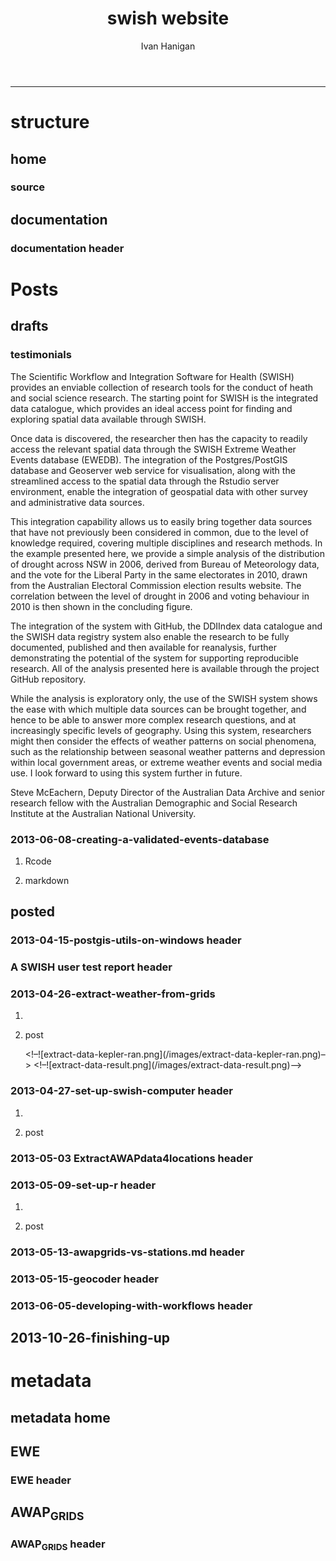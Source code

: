 #+TITLE:swish website 
#+AUTHOR: Ivan Hanigan
#+email: ivan.hanigan@anu.edu.au
#+LaTeX_CLASS: article
#+LaTeX_CLASS_OPTIONS: [a4paper]
#+LATEX: \tableofcontents
-----

* structure

** home
*** COMMENT get img-code
#+name:get img
#+begin_src R :session *R* :tangle no :exports none :eval no
  ################################################################
  # name:get img
  if(file.exists("images/Fig1.png")) file.remove("images/Fig1.png")
  file.copy("~/Dropbox/projects/ANDS/proposal/version-0/Fig1.png", "images/Fig1.png")
  # edit scale with gimp
  file.copy("~/Dropbox/projects/ANDS/proposal/version-0/Fig1.png", "images/Fig1HiRes.png")
#+end_src
*** source
#+name:source-header
#+begin_src markdown :tangle index.md :exports none :eval no :padline no
---
layout: default
title: Extreme Weather Events Database
---

# This is the Extreme Weather Events Database of the:

    Scientific Workflow and Integration Software for Health (SWISH)
<p></p>
project from the [National Centre for Epidemiology and Population Health](http://nceph.anu.edu.au/) (NCEPH) at the Australian National University (ANU).  

The SWISH project consists of a suite of software tools that we have worked on and leverage off the work of the [https://kepler-project.org/](https://kepler-project.org/), the [http://postgis.refractions.net/](http://postgis.refractions.net/), [http://www.r-project.org/](http://www.r-project.org/) and the [http://www.stata.com/](http://www.stata.com/) software systems. Our work includes both an operational web-based research platform as well as enhanced traditional desktop client-side workflows, that boosts our researcher's capacity without compromising our expertise and trusted workflows.  You can read about the other elements of this project at the [Official Project Blog](http://swish-climate-impact-assessment.blogspot.com.au/) or this [High Level System Description Document webpage](/HighLevelDescription.html).  From those sites users can explore the scope of the project. This site is devoted to low level descriptions of the software resources included in our project.

## An example climate impact assessment workflow design
The image below is a diagram of the work that needs to be done (Clink here for [Hi Res](/images/Fig1HiRes.png)).  The implementation using our Scientific and Integration Software is in development at the moment.

![Fig1.png](/images/Fig1.png)

#+end_src

** documentation
*** documentation header
#+name:documentation-header
#+begin_src markdown :tangle documentation.md :exports none :eval no :padline no
  ---
  name: documentation
  layout: default
  title: documentation
  ---
  
  # SWISH Documentation
  
  SWISH is released under [the GPL license](http://www.opensource.org/licenses/gpl-license.php)
  
  Our software is distributed in the hope that it will be useful, but
  WITHOUT ANY WARRANTY; without even the implied warranty of
  MERCHANTABILITY or FITNESS FOR A PARTICULAR PURPOSE.
  
  # Tutorials
  
  [Setting up your Environment](/setting-up.html)
  
  [Assembling Scientific Workflows](/assembling-workflows.html)
  
  [Developing with Workflow Software](/developing-with-workflows.html)
  
  # Admin
  
  [Administrative and technical details for the project](/admin.html)
#+end_src



* Posts
** drafts
*** testimonials
The Scientific Workflow and Integration Software for Health (SWISH)
provides an enviable collection of research tools for the conduct of
heath and social science research. The starting point for SWISH is the
integrated data catalogue, which provides an ideal access point for
finding and exploring spatial data available through SWISH.

Once data is discovered, the researcher then has the capacity to readily
access the relevant spatial data through the SWISH Extreme Weather
Events database (EWEDB). The integration of the Postgres/PostGIS
database and Geoserver web service for visualisation, along with the
streamlined access to the spatial data through the Rstudio server
environment, enable the integration of geospatial data with other survey
and administrative data sources.

This integration capability allows us to easily bring together data
sources that have not previously been considered in common, due to the
level of knowledge required, covering multiple disciplines and research
methods. In the example presented here, we provide a simple analysis of
the distribution of drought across NSW in 2006, derived from Bureau of
Meteorology data, and the vote for the Liberal Party in the same
electorates in 2010, drawn from the Australian Electoral Commission
election results website. The correlation between the level of drought
in 2006 and voting behaviour in 2010 is then shown in the concluding figure.

The integration of the system with GitHub, the DDIIndex data catalogue
and the SWISH data registry system also enable the research to be fully
documented, published and then available for reanalysis, further
demonstrating the potential of the system for supporting reproducible
research. All of the analysis presented here is available through the
project GitHub repository.

While the analysis is exploratory only, the use of the SWISH system
shows the ease with which multiple data sources can be brought together,
and hence to be able to answer more complex research questions, and at
increasingly specific levels of geography. Using this system,
researchers might then consider the effects of weather patterns on
social phenomena, such as the relationship between seasonal weather
patterns and depression within local government areas, or extreme
weather events and social media use.
I look forward to using this system further in future.

Steve McEachern, Deputy Director of the Australian Data Archive and
senior research fellow with the Australian Demographic and Social
Research Institute at the Australian National University.

*** 2013-06-08-creating-a-validated-events-database
**** Rcode

#+begin_src R :session *R* :tangle no :exports none :eval yes
  ################################################################
  # name:rcode
  fileslist <- dir("~/Pictures", pattern="eventdb", full.names=T)
  fileslist
  for(f in fileslist)
    {
  #    f  <- fileslist[1]
      file.rename(f,
                  file.path("images",basename(f))
                  )
    }
#+end_src

#+RESULTS:

**** markdown
#+begin_src markdown :tangle creating-a-validated-events-database.md :exports none :eval no :padline no
  ---
  name: 2013-06-08-creating-a-validated-events-database
  layout: default
  title: Creating a Validated Events Database
  categories:
  - validated events
  ---
  
  ## Creating a database for a validated historical record of events
  In a previous project Ivan was involved with the creation of a database of validated extreme bushfire pollution episodes.  This involved an integration of environmental data and content analysis of historical documentation.  This post will describe the database layout and in particular the approach taken to link ('tag'?) documentary evidence to event descriptions.  
  
  ## Why do we need to link multiple lines of evidence from documentary sources?
  The alternate approach to identify extreme events is to look at the distribution of the observed historical data and define an arbritrary threshold such as the 99th percentile an label any observations that achieve this threshold as 'extreme'.  This approach is limited by assumptions and data availabilty.  The use of multiple sources of information has the benefit of allowing analysts to explore the different dimensions of the events that make the considered 'extreme' by a broader spectrum of people.  For example a extreme heat event might achieve a criteria on one index say maximum daytime temperature, but not on others such as minimum night-time temperature or accumulated heat stress with no relief over several days.
  
  ## Step one: identify the key variables and summarise their historical distributions
  The ultimate aim of gathering references from multiple sources is to find evidence that supports the claim that any particular 'event' identified from the observed data is indeed considered extreme but the mutli-criteria reality of the phenomenon.  So in the case of the bushfire pollution case study we needed to find out what were the extreme pollution days.  Equivalently we would summarise the historical heat records for heatwaves or dryness records for drought.
  
  ## Step two: find supporting evidence that these event locations and dates were considered extreme
  In many cases government reports and news media are good sources for this.  Sometimes really extreme events might be assessed by scholars and entire reports or books might be written deconstructing the event and discussing the causal factors.
  
  ## How to keep track of all the references?
  Because we aim to support each individual event with multiple source references a relational database suggests itself.  In addition because we will want to capture our 'tagged' notes and explanatory discussions that expand on why we think each piece of evidence is relevant a data entry form is suggested so humans can easily add textual and numeric information.  As this is a large exercise that will require efforts by multiple people a distruted system with a central data store is recommended such that data entry is conducted using web-forms that connect the users to the central database.  
  
  ## Database solutions
  The exploration we conducted examined three databse solutions (presented in order of cost and open-ness of source code):
  
  - Web2Py
  - Oracle XE APEX
  - Microsoft Access
  
  We decided to go with Oracle XE Apex because of the lower level of expertise required to construct the web-forms.
  
  ## Setting up the Oracle XE server
  See Ivan's instructions at the OpenSoftware-RestrictedData website.  Create a workspace for your projects. 
  
  ## Setting up the Web-Forms
  These notes are from Ivan's explorations and serve more as a reminder of what worked rather than a description of why these steps should be conducted.  A thorough review of the Oracle XE apex tutorials will also help.
  
  
  ## Create Two Linked Tables using R/SQL
  The database relies on two tables: one for the events and the other for the references.  Creating these using the R/SQL method will allow the process to be scripted, giving better reproducibility and also extension later, follow these steps.
  
  - Connect R to the oracle db
  
  #### Code
      require(swishdbtools)
      require(ddiindexdb)
      pwd <- getPassword()
      ch <- connect2oracle(hostip = 'IP.ADDRESS', db = 'WORKSPACE', p = pwd)
  
  
  - Create sequences
  
  #### Code:
      dbSendUpdate(ch, 'CREATE SEQUENCE   "BUSHFIREEVENTS_SEQ"  
      MINVALUE 1 MAXVALUE 9999999999999999999999999999 
      INCREMENT BY 1 START WITH 1 CACHE 20 NOORDER  NOCYCLE')
  
  
      dbSendUpdate(ch, 'CREATE SEQUENCE   "BUSHFIREREFERENCES_SEQ"
      MINVALUE 1 MAXVALUE 9999999999999999999999999999
      INCREMENT BY 1 START WITH 1 CACHE 20 NOORDER  NOCYCLE')
    
  
  - Create tables with primary keys and foreign keys
  
  #### Code:
        dbSendUpdate(ch, 'CREATE TABLE  "BUSHFIREEVENTS" 
       (    "EVENTID" NUMBER NOT NULL ENABLE, 
            "EVENTTYPE" VARCHAR2(255), 
            "PLACE" VARCHAR2(255), 
            "MINDATE" DATE, 
            "MAXDATE" DATE, 
             CONSTRAINT "BUSHFIREEVENTS_PK" PRIMARY KEY ("EVENTID") ENABLE
       )')
  
      dbSendUpdate(ch, '
      CREATE TABLE  "BUSHFIREREFERENCES" 
      (    "REFID" NUMBER NOT NULL ENABLE, 
            "EVENTID" NUMBER NOT NULL ENABLE, 
            "AUTHOR" VARCHAR2(255), 
            "YEAR" VARCHAR2(255), 
            "TITLE" VARCHAR2(255), 
            "URL" VARCHAR2(255), 
            "NOTES" VARCHAR2(255), 
             CONSTRAINT "BUSHFIREREFERENCES_PK" PRIMARY KEY ("REFID") ENABLE
      )')
  
      dbSendUpdate(ch, '
      ALTER TABLE  "BUSHFIREREFERENCES" ADD CONSTRAINT "BUSHFIREREFERENCES_FK" FOREIGN KEY ("EVENTID")
                REFERENCES  "BUSHFIREEVENTS" ("EVENTID") ENABLE
      ')
  
  -   create triggers
  
  #### Code
      dbSendUpdate(ch, '
      CREATE OR REPLACE TRIGGER  "BI_BUSHFIREEVENTS" 
        before insert on "BUSHFIREEVENTS"               
        for each row  
      begin   
        if :NEW."EVENTID" is null then 
          select "EVENTS_SEQ".nextval into :NEW."EVENTID" from dual; 
        end if; 
      end;
      ')
  
      dbSendUpdate(ch, '
      ALTER TRIGGER  "BI_BUSHFIREEVENTS" ENABLE
      ')
  
    
      dbSendUpdate(ch, '
      CREATE OR REPLACE TRIGGER  "BI_BUSHFIREREFERENCES" 
        before insert on "BUSHFIREREFERENCES"               
        for each row  
      begin   
        if :NEW."REFID" is null then 
          select "REFERENCES_SEQ".nextval into :NEW."REFID" from dual; 
        end if; 
      end;
      ')
    
      dbSendUpdate(ch, '
      ALTER TRIGGER  "BI_BUSHFIREREFERENCES" ENABLE
      ')
  
  ### Now log in to the Oracle XE apex workspace
  
  ![eventdb-apex.png](/images/eventdb-apex.png)
  
  ### Navigate to the application builder
  
  - Click on "Create"
  - Select "Database" type
  - Click "from scratch" then Next
  - Give it a name, and ensure schema is selected to your workspace. Next
  - Add a blank page, then Next
  - One level of tabs, Next
  - No shared components, Next
  - Authentication scheme is Application Express, Next
  - Select a Theme, Next
  - Finally click "Create" to deploy the application
  
  ### Now start building the pages
  - Hit Create page
  - Choose form
  - Choose "form on a table with report", Next
  - Table Owner is our workspace, Table Name is "Events", (Choose from arrow type button)
  - Select the "Page Number" and set it so the report will go on the blank page (page 1), Next
  - Select all columns, Next
  - Select edit image, Next
  - Let Form page create a new page, rename to page2, Next
  - make sure the primary key is the eventid, Next
  - Define the source for pkey from existing sequence, select our EVENTS_SEQ from the list, Next
  - Select all columns, Next
  - Leave defaults on the Identify Process Options page, Next
  - Finish
  - Run page.
  - No data found.  Create, add a dummy value.  If everything works add another value.  EVENTID should increment by one.  All good?  Click on the Application ID below to return to edits.
  - create page, blank page, named as page 3, Next
  - name as references, Next
  - Say yes use tabs from existing set and create a new tab, Next
  - select the tabset, next
  - add tab label, Next, Finish.
  - Go to top level of application, Create Page
  - Form, Form on table with report
  - Table owner is our workspace
  - table is our references table, Next
  - set it to put the report on to page 3, Next
  - select all columns, Next
  - edit image, Next
  - create form on page 4 (this will be created), check pkey is refid, Next
  - select existing sequence, it is the REFS_SEQ, Next
  - select all columns, Next
  - Identify Process Options are all defaults, next
  - Finish and go to main application page
  
  ### Now we need to set up the link between events and related references
  - Create a hidden item on report page (page3) IE P3_EVENTID, Next
  - leave default, next
  - leave default, create item
  - Change report regions source SQL to 'WHERE EVENTID = :P3_EVENTID', apply changes
  - Set up the link on page1, go to report, report attributes, edit eventID, link, Use the buttons to set as shown in the image below then Apply changes
  
  ![eventdb-link.png](/images/eventdb-link.png)
  
  
  - In the References form page (page4) set the default value for say EVENTID to PL/SQL expression & = :P3_EVENTID, Apply changes
  - Run the application
  - Minor edits were needed to fix up the names in the tabset, and remove the breadcrumbs.
  
  ### set up some Data Input Rules
  - To set a list of Event Types
  - create a new record
  - edit the page, edit the item
  - change type to Select List, go to list of values
  - Create or edit static List of Values
  
  ## Now we have a pretty good first draft
  If you want to add a column for summary notes in the first table:
  
  #### Code:
      dbSendUpdate(ch,'
        alter table BUSHFIREEVENTS
        ADD NOTES varchar2(255)
        ')
  
  #### adding large amounts of text
  Varchar2(255) adds a standared text variable but adding large amounts of notes to the references table would be better with CLOB data type.
  
  #### Code:
      dbSendUpdate(ch,'
        alter table BUSHFIREREFERENCES
        add MISCNOTES CLOB
        ')
  
  ### add these new fields to the relevant pages
  - edit the page of eg page 2 
  - add item, text field, name = P2_NOTES, width = 150
  - source type = DB Column, create, run
  - add some notes
  - go to page 1, edit
  - report on table, add notes to SQL
  - NB You have requested to change the Interactive Report query. If you added columns to the query, they will not be displayed when the report is run. You will need to use the actions menu and either select the columns or click Reset.
  - go to actions menu, drop down menu, select columns, move notes across to second column
  
  
  
  ### TO export
  - app home, export
  - Database Application or Database Application Components
  - export application
  - save the application sql file to a folder.
  
  ### TODO
  - make the type of event a static list with dropdown menu
  
  ## References
  Johnston, F., Hanigan, I., Henderson, S., Morgan, G., Portner, T., Williamson, G., and Bowman, D. (2011). Creating an integrated historical record of extreme particulate air pollution events in Australian cities from 1994 to 2007. Journal of the Air & Waste Management Association, 61(4), 390. doi:10.3155/1047-3289.61.4.390
  
#+end_src
** posted
*** 2013-04-15-postgis-utils-on-windows header

#+begin_src markdown :tangle _posts/2013-04-15-postgis-utils-on-windows.md :exports none :eval no :padline no
---
name: 2013-04-15-postgis-utils-on-windows
layout: post
title: PostGIS utils on windows
date: 2013-04-15
categories: 
- PostGIS
---

The SWISH EWEDB server is a postgres database with the PostGIS add-on. 
Some of our tools require that the local client computer has some postgres software, but we don't need you to actually install anything.
An easy way to get these tools to work (especially for windows users) is to:

- 1 download the zips from the links below:

[http://www.enterprisedb.com/products-services-training/pgbindownload](http://www.enterprisedb.com/products-services-training/pgbindownload)

[http://download.osgeo.org/postgis/windows/pg92/postgis-pg92-binaries-2.0.2w64.zip](http://download.osgeo.org/postgis/windows/pg92/postgis-pg92-binaries-2.0.2w64.zip)

- 2 and unzip them, 
putting the files into:

    C:\pgutils
    

<p></p>
A tutorial with screenshots to make use of the GIS features of the EWEDB will follow in the future.

#+end_src
*** A SWISH user test report header
#+name:A SWISH user test report-header
#+begin_src markdown :tangle _posts/2013-04-19-a-swish-user-test-report.md :exports none :eval no :padline no
  ---
  name: A-SWISH-user-test-report
  layout: post 
  title: A SWISH user test report
  date: 2013-04-19
  categories:
  - Demonstration of value
  ---
  
  ## A SWISH testimonial
  Here is what a test user had to say about the EWEDB.
  
  Steve McEachern is Deputy Director of the Australian Data Archive and
  senior research fellow with the Australian Demographic and Social
  Research Institute at the Australian National University.
  
  The Scientific Workflow and Integration Software for Health (SWISH)
  provides an enviable collection of research tools for the conduct of
  heath and social science research. The starting point for SWISH is the
  integrated data catalogue, which provides an ideal access point for
  finding and exploring spatial data available through SWISH.
  
  Once data are discovered, the researcher then has the capacity to readily
  access the relevant spatial data through the SWISH Extreme Weather
  Events database (EWEDB). The integration of the Postgres/PostGIS
  database and Geoserver web service for visualisation, along with the
  streamlined access to the spatial data through the Rstudio server
  environment, enable the integration of geospatial data with other survey
  and administrative data sources.
  
  This integration capability allows us to easily bring together data
  sources that have not previously been considered in common, due to the
  level of knowledge required, covering multiple disciplines and research
  methods. In the example presented here, we provide a simple analysis of
  the distribution of drought across NSW in 2006, derived from Bureau of
  Meteorology data, and the vote for the Liberal Party in the same
  electorates in 2010, drawn from the Australian Electoral Commission
  election results website. The correlation between the level of drought
  in 2006 and voting behaviour in 2010 is then shown in the concluding figure.
  
  The integration of the system with GitHub, the DDIIndex data catalogue
  and the SWISH data registry system also enable the research to be fully
  documented, published and then available for reanalysis, further
  demonstrating the potential of the system for supporting reproducible
  research. All of the analysis presented here is available through the
  project GitHub repository.
  
  While the analysis is exploratory only, the use of the SWISH system
  shows the ease with which multiple data sources can be brought together,
  and hence to be able to answer more complex research questions, and at
  increasingly specific levels of geography. Using this system,
  researchers might then consider the effects of weather patterns on
  social phenomena, such as the relationship between seasonal weather
  patterns and depression within local government areas, or extreme
  weather events and social media use.
  I look forward to using this system further in future.
  
      Dr. Steven McEachern
      Deputy Director
      Australian Data Archive
      Australian National University
      Ph. +61 2 6125 2200
      http://www.ada.edu.au
      28 September 2012
#+end_src

*** 2013-04-26-extract-weather-from-grids
**** COMMENT get-pics-code
#+name:get-pics
#+begin_src R :session *R* :tangle no :exports none :eval yes
  ################################################################
  # name:get-pics
  picdir  <- "~/Pictures"
  flist  <- dir(picdir, "extract-data", full.names = F)
  for(f_i in flist)
    {
    #  f_i  <- flist[1]
      file.copy(file.path(picdir,f_i), file.path("images", f_i) )
    }
#+end_src

#+RESULTS: get-pics
**** post
#+name:2013-04-26-extract-weather-from-grids-header
#+begin_src markdown :tangle _posts/2013-04-26-extract-weather-from-grids.md :exports none :eval no :padline no
  ---
  name: 2013-04-26-extract-weather-from-grids
  layout: post
  title: Extracting Weather Data from Grids
  categories:
  - awap
  - extract
  ---
  
  # Gridded weather Data
  One of the cornerstone datasets in the EWEDB is the gridded weather data from the [Australian Bureau of Meteorology](http://www.bom.gov.au).  This post will describe a user extracting weather data for their study locations from overlaying the coordinates on a grid and returning the value of the pixels at that location for a specified date.
  
  ## Step one: find the data
  ### First log in to the Web Catalogue

  ![extract-data-login-ddiindex.png](/images/extract-data-login-ddiindex.png)

  ### Then Browse 

  ![extract-data-browse.png](/images/extract-data-browse.png)

  ### Or Search

  ![extract-data-search.png](/images/extract-data-search.png)
  
  ### These data are discovered.  Further information is available.

  ![extract-data-search-result.png](/images/extract-data-search-result.png)
  
  ## Step two: Create a Kepler Workflow
  
  The Workflow in the image below:
  
  - gets a list of study locations in the towns.xlsx file (Notice that Wolongong is MISSPELT?)
  - subsets them to the places of interest
  - geocodes them using the google geocoder (which will return a fuzzy logic best match for the misspelt name - thanks Google!)
  - uploads the coordinate data (in latitude and longitude) to the EWEDB PostGIS server (after checking our saved password in the postgres.conf file)
  - tells the PostGIS data are a points vector datatype, and that the coordinates are in GDA 1994 projection system
  - extracts the pixel values for the raster named in the string constant (that we found from the catalogue)
  
  ![setup-swish-Slide8.PNG](/images/setup-swish-Slide8.PNG)

  ![extract-data-kepler.png](/images/extract-data-kepler.png)
  
  ## The result
  The result is a file extracted from the database to the local TEMP directory and the name is shown.
  
  ![setup-swish-Slide13.PNG](/images/setup-swish-Slide13.PNG)
  
  The user can then take these data for further work
  
  ![setup-swish-Slide14.PNG](/images/setup-swish-Slide14.PNG)  
  
  ## Quality Control
  An imporant point to note is that the coordinates retrieved from the GoogleMaps geocoder might not be correct.  It is easy to check that the locations we just stored in the database are correct by viewing them in Quantum GIS (see [this previous post](/2013/04/quantumgis-and-postgis) for instructions on setting up Quantum GIS).
  
  ![setup-swish-Slide15.PNG](/images/setup-swish-Slide15.PNG)

  ![setup-swish-Slide16.PNG](/images/setup-swish-Slide16.PNG)
  
  Thankfully these locations appear good (even the mis-spelt "Wolongong").
#+end_src
  <!--![extract-data-kepler-ran.png](/images/extract-data-kepler-ran.png)-->
  <!--![extract-data-result.png](/images/extract-data-result.png)-->

*** 2013-04-27-set-up-swish-computer header
**** COMMENT get-pics-code
#+name:get-pics
#+begin_src R :session *R* :tangle no :exports none :eval yes
  ################################################################
  # name:get-pics
  picdir  <- "~/Pictures/Presentation1"
  flist  <- dir(picdir, full.names = F)
  flist
  for(f_i in flist)
    {
      #f_i  <-  flist[1]
      f_i2 <- paste("setup-swish-", f_i, sep ="")
      #f_i2
      file.copy(file.path(picdir,f_i), file.path("images", f_i2) )
    }
  
  for(f_i in flist)
    {
      #f_i  <-  flist[1]
      f_i2 <- paste("setup-swish-", f_i, sep ="")
      print(paste("![",f_i2,"](",f_i2,")", sep = ""))  
    }
#+end_src

**** post
#+name:set-up-swish-computer-header
#+begin_src markdown :tangle _posts/2013-04-27-set-up-swish-computer.md :exports none :eval no :padline no
  ---
  name: set-up-swish-computer
  layout: post
  title: Set Up your Swish Computer to connect to EWEDB
  date: 2013-04-27
  categories:
  - set up
  - connecting
  ---
  
  ## Install SWISH Database Tools R package
  In this tutorial the swishdbtools package will be set up so that you can connect to the EWEDB using the R tools we developed to allow your username and password to be used by [the SWISH Kepler actors](https://github.com/swish-climate-impact-assessment/swish-kepler-actors).  
  
  ### An important note is that whilst not a requirement there are a lot of the Kepler Project's features which use the R language and so this requires that R be on the users PATH.  
  
  The process shown below is on Windows XP with R 2.15.0 and has been tested with Ubuntu 12.04 with R 2.15.2 (but NOT TESTED ON MAC).
  
  We will install the necessary R package with the Database Drivers in it, and then the package is designed to also assist you to store a private copy of your username and password inside your profile on your computer.  This will be in a file called [.pgpass on linux and pgpass.conf on windows](http://www.postgresql.org/docs/current/static/libpq-pgpass.html).  On Microsoft Windows the file is named %APPDATA%\postgresql\pgpass.conf (where %APPDATA% refers to the Application Data subdirectory in the user's profile).  
    
  OPTIONALLY on Linux (for full functionality with psql)  the permissions on .pgpass must disallow any access to world or group; achieve this by the command:
  
      sudo chmod 0600 ~/.pgpass
  <p></p>
  ## Install the package binary file
  There are two main options.  Either install with devtools (if on windows you'll need Rtools installed):
  
      require(devtools)
      install_github("swishdbtools", "swish-climate-impact-assessment")
      require(swishdbtools) 
  <p></p> 
  OR download the package binaries from [the SWISH downloads page](http://swish-climate-impact-assessment.github.io/tools/swishdbtools/swishdbtools-downloads.html) and install using R.  The Rstudio software is shown here:
  
  ![setup-swish-Slide1.PNG](/images/setup-swish-Slide1.PNG)
  
  ## Browse to the downloads
  
  ![setup-swish-Slide2.PNG](/images/setup-swish-Slide2.PNG)
  
  ## Install SWISH Database Tools R package Dependencies:
  The swishdbtools package is still in development and is not on CRAN so you will need to sort out the dependencies yourself.  
  
  You can install all the dependencies with something like:
  
      install.packages(c("foreign", "rgdal", "plyr", "RODBC", "XLConnect"))
      require(swishdbtools)
    <p></p>
  OR if you don't want the newest versions
  
      if (length(grep("ming", sessionInfo()[[1]]$os)) == 1) {
        download.file("http://swish-climate-impact-assessment.github.io/tools/swishdbtools/swishdbtools_1.2.zip", 
                      destfile=file.path(Sys.getenv("HOME"), "swishdbtools_1.2.zip"), 
                      mode="wb")
        install.packages(file.path(Sys.getenv("HOME"), "swishdbtools_1.2.zip"), repos = NULL)
      } else {
        download.file("http://swish-climate-impact-assessment.github.io/tools/swishdbtools/swishdbtools_1.2_R_x86_64-pc-linux-gnu.tar.gz", 
                      destfile=file.path(Sys.getenv("HOME"), "swishdbtools_1.2_R_x86_64-pc-linux-gnu.tar.gz"), 
                      mode="wb")
        install.packages(file.path(Sys.getenv("HOME"), "swishdbtools_1.2_R_x86_64-pc-linux-gnu.tar.gz"), repos = NULL)
      }
      if(!require(foreign))   install.packages("foreign", repos="http://cran.csiro.au/"); require(foreign)
      if(!require(rgdal))     install.packages("rgdal", repos="http://cran.csiro.au/");     require(rgdal)  
      if(!require(plyr))        install.packages("plyr", repos="http://cran.csiro.au/");      require(plyr)
      if(!require(RODBC))       install.packages("RODBC", repos="http://cran.csiro.au/");     require(RODBC)
      if(!require(XLConnect)) install.packages("XLConnect", repos="http://cran.csiro.au/"); require(XLConnect)
      require(swishdbtools)
      ch <- connect2postgres2("ewedb")
      sql_subset(ch, "dbsize", limit = 1, eval = T)
  <p></p>
  
  ## Installing dependencies
  
  ![setup-swish-Slide3.PNG](/images/setup-swish-Slide3.PNG)
  
  ## should not have any ERRORS (but may have a few WARNINGS)
  
  ![setup-swish-Slide4.PNG](/images/setup-swish-Slide4.PNG)
    
  ![setup-swish-Slide7.PNG](/images/setup-swish-Slide7.PNG)
  
  ## While we are here, let's install Ivan's GisViz package so we run the [SWISH geocoder workflow](http://swish-climate-impact-assessment.github.io/tools/geocoder/geocoder.html) as a TEST
  
  The SWISH project has developed a [simple geocoder workflow](http://swish-climate-impact-assessment.github.io/tools/geocoder/geocoder.html) to assist our users to get going on a climate/health analysis. This depends on Ivan Hanigan's [GisViz package](http://ivanhanigan.github.io/gisviz/) so let's download and install that now.
   
  ## Download the binary and use Rstudio to browse to the downloaded file
  
  ![setup-swish-Slide5.PNG](/images/setup-swish-Slide5.PNG)
  
  ## Again we need to install the dependencies (when the packages are on CRAN this will be automatic)
  
      install.packages(
                        c("RCurl", "XML", "ggmap", "maps", 
                        "maptools", "RColorBrewer", "spdep", "rgdal")
                      )
      require(gisviz)
  <p></p>
  ![setup-swish-Slide6.PNG](/images/setup-swish-Slide6.PNG)
  
  ## Get the SWISH geocoder workflow from [this webpage](http://swish-climate-impact-assessment.github.io/tools/geocoder/geocoder.html)
  This is from version 2.4.  If you open this with Kepler 2.3 and don't want to upgrade, tell it to Force Open, then skip element and once open edit the SDF director and change AUTO to 1.
  
  To demonstrate the geocoder at work let's create some dummy data.  In a spreadsheet I've typed the names of a few towns in New South Wales. This uses the [GoogleMaps geocoding API (with HTTPS security)](https://developers.google.com/maps/documentation/geocoding) which is very clever at resolving place names using fuzzy logic.  To demonstrate this I have misspelt the name of the well-known city Wollongong, leaving off one of the L's and expect google maps to return the correct coordinates anyway. 
  
  ![setup-swish-Slide8.PNG](/images/setup-swish-Slide8.PNG)
  
  ## Modify the input file name to reflect the location of your spreadsheet
  
  ![setup-swish-Slide18.PNG](/images/setup-swish-Slide18.PNG)
  
  ## when you run this it will look for your PostGIS username and password, or ask you to enter them (ON WINDOWS THE POPUP BOX IS OFTEN BEHIND OTHER WINDOWS)
  
  You will have recieved a username and password when the Data Manager set up your account.
  
  ![setup-swish-Slide10.PNG](/images/setup-swish-Slide10.PNG)
  
  ![setup-swish-Slide11.PNG](/images/setup-swish-Slide11.PNG)
  
  ## your details are now stored in this file.
  (or ~/.pgpass on Linux) 
  
  ![setup-swish-Slide12.PNG](/images/setup-swish-Slide12.PNG)
    
  ## One thing this workflow does after geocoding the locations and storing a local shapefile is make a default map
  
  ![setup-swish-Slide19.PNG](/images/setup-swish-Slide19.PNG)
  
  ## But of more interest to us is the data it sent to the PostGIS database that we can view with Quantum GIS
    
  ![setup-swish-Slide15.PNG](/images/setup-swish-Slide15.PNG)
   
  ![setup-swish-Slide16.PNG](/images/setup-swish-Slide16.PNG)
    
  
  
  ## The End
  From here the interested reader can follow up on what that workflow does in [this previous post](/2013/04/extract-weather-from-grids/)
  
      
#+end_src

*** 2013-05-03 ExtractAWAPdata4locations header
#+name:ExtractAWAPdata4locations-header
#+begin_src markdown :tangle _posts/2013-05-03-extract-awap-data-4-locations.md :exports none :eval no :padline no
---
name: 2013-05-03-extract-awap-data-4-locations
layout: post
title: Extract AWAP data for locations
date: 2013-05-03
categories:
- awap
- extract
---

# AWAP data 
The AWAP data were found and extracted for a specific date in a previous post.
This tutorial will demonstrate extracting data for a range of dates and locations.

[See this page](/tools/ExtractAWAPdata4locations/extract-awap.html)

## Kaleen, ACT is a test case
In the attached example the study location is Kaleen, a suburb of Canberra.

![extract-kaleen.png](/images/extract-kaleen.png)
    
#+end_src

*** 2013-05-09-set-up-r header
**** COMMENT get-pics-code
#+name:get-pics
#+begin_src R :session *R* :tangle no :exports none :eval yes
  ################################################################
  # name:get-pics
  picdir  <- "~/Pictures/setupR"
  flist  <- dir(picdir, full.names = F)
  flist <- flist[-1]
  flist
  for(f_i in flist)
    {
      #f_i  <-  flist[1]
      f_i2 <- paste("setup-r-", f_i, sep ="")
      #f_i2
      file.copy(file.path(picdir,f_i), file.path("images", f_i2) )
    }
  
  for(f_i in flist)
    {
      #f_i  <-  flist[1]
      f_i2 <- paste("setup-r-", f_i, sep ="")
      print(paste("![",f_i2,"](/images/",f_i2,")", sep = ""))  
    }
#+end_src

**** post
#+name:set-up-swish-computer-header
#+begin_src markdown :tangle _posts/2013-05-09-set-up-r-on-ms-windows.md :exports none :eval no :padline no
  ---
  name: set-up-r-for-kepler-on-ms-windows
  layout: post
  title: Set Up R for Kepler on MS Windows
  date: 2013-05-09
  categories:
  - set up your environment
  ---
    
  ## Install R 3.0 
  Even if you have [The R Environment for Statistical Computing and Graphics](http://www.r-project.org/) installed we recommend you upgrade to version 3.0 because new packages from there will not work with R 2.15 etc.
  
  ## Register R in the PATH so that Kepler can find it
  This tutorial assumes windows 7 and a user without administrator privileges.
  
  ![setup-r-Slide1.PNG](/images/setup-r-Slide1.PNG)
  
  ## First download and install R to a location you can write to
  
  ![setup-r-Slide2.PNG](/images/setup-r-Slide2.PNG)
  
  ## It won't be recognised on your PATH
  Because you are not admin it will not be in your path.  Check this by opening the terminal (Run > cmd) and then type R.
  
  ![setup-r-Slide3.PNG](/images/setup-r-Slide3.PNG)
  
  ## Go to the control panel and navigate to the set environment variables
  
  ![setup-r-Slide4.PNG](/images/setup-r-Slide4.PNG)
  
  ## make a new USER variable 
  
  ![setup-r-Slide5.PNG](/images/setup-r-Slide5.PNG)
  
  ## Locate the appropriate R binaries
  
  ![setup-r-Slide6.PNG](/images/setup-r-Slide6.PNG)
  
  ## make the new variable called Path
  
  ![setup-r-Slide7.PNG](/images/setup-r-Slide7.PNG)
  
  ## Exit and restart the terminal and check that R is recognised
  
  ![setup-r-Slide8.PNG](/images/setup-r-Slide8.PNG)
  
  ## The End
  
      
#+end_src

*** 2013-05-13-awapgrids-vs-stations.md  header
#+name:2013-05-13-awapgrids-vs-stations.md -header
#+begin_src markdown :tangle _posts/2013-05-13-awapgrids-vs-stations.md :exports none :eval no :padline no
---
name: 2013-05-13-awapgrids-vs-stations.md 
layout: post
title: AWAP grids vs station observations 
---

## Comparing the gridded estimates to the observations

The EWEDB holds [daily gridded data we downloaded from BoM](/metadata/AWAP_GRIDS.html).  The size of this data collection is formidable (> 71,000 raster grids currently with 1980 to present, and set to grow significantly as we incoporate earlier decades). 

We were faced with the choice to store data for more time points (days), at lower spatial resolution (less megabytes) or for less time points at higher spatial resolution (more megabytes).  In the interest of deriving Extreme Weather Indices from the longest timeframe possible (to identify truly extreme observations from the full historical range) we decided to aggregate the original data from 5km pixels to 15kms squared pixels.  This loss of spatial precision is compensated to some extent by the high spatial autocorrelation as displayed in the map of the recent heatwave in New South Wales, Australia, January 2013.

![grid-nsw.png](/images/grid-nsw.png)

When we aggregate pixels of the grid there is more chance that the observed data will be different from the estimate at that location due to spatial smoothing.  In this post we will compare the observations from BoM weather stations with the daily values for the grid cell they intersect.

There are 939 weather stations that have valid observations for all three temperature, vapour pressure (humidity) and rainfall in the 1990-2010 period we also hold the data for.  To save a bit of time we'll only do a 10 percent random sample (93) of these shown below.

![selected-stations.png](/images/selected-stations.png) 
    
Getting the values for each station from the grid pixel it lies on we can construct an artifical timeseries as shown.

![sampled-timeseries-from-grid.png](/images/sampled-timeseries-from-grid.png) 

Merging these estimates with the observed data we can compare them and derive some summary statistics such as the R-squared.

## Max Temp

![maxave.png](/images/maxave.png)

## Min Temp

![minave.png](/images/minave.png)

## Rainfall

![totals.png](/images/totals.png)

## Vapour Pressure (humidity) 9am

![vprph09.png](/images/vprph09.png)

## Vapour Pressure (humidity) 3pm

![vprph15.png](/images/vprph15.png)

## Conclusions
The comparison presented here shows that the observations and AWAP gridded datasets that we have processed for storage in the EWEDB differ, due to the spatial smoothing that has occured in the processing undertaken for the EWEDB project. 

Users are asked to bear this in mind when considering the appropriateness of these data for their specific application.

#+end_src

*** 2013-05-15-geocoder header
#+name:geocoder-header
#+begin_src markdown :tangle _posts/2013-05-15-geocoder.md :exports none :eval no :padline no
---
name: geocoder
layout: post
title: geocoder
---

## A exemplar workflow for geocoding locations
The geocoder workflow at [this clink](/tools/geocoder/geocoder.html) is an example that takes a list of locations and returns a shapefile with the latitude and longitudes, as well as a map.

As you can see when you open the KAR file, this workflow expects an XLSX file to be linked in the first actor.

![geocoder-kar.png](/images/geocoder-kar.png)

## list your locations

![geocoder-xls](/images/geocoder-xls.png)

## run the workflow to create an image

![geocoder-xls](/images/geocoder-img.png)

## and a shapefile, stored in your temporary directory

![geocoder-xls](/images/geocoder-shp.png)

    
#+end_src


*** 2013-06-05-developing-with-workflows header
#+name:developing-with-workflows-header
#+begin_src markdown :tangle _posts/2013-06-05-developing-with-workflows.md :exports none :eval no :padline no
---
name: 2013-06-05-developing-with-workflows
layout: post
title: Developing new tools with Kepler workflows
---

## Developing new tools with Kepler workflows
If you can't get an actor from the core Kepler actors or our SWISH actor contributions then you have two choices:

- assemble current actors into a new 'composite' actor or
- develop a R/python/matlab/stata function to be a new actor.

If you go for option 2 therefore you have to develop your function to work with other Kepler actors.    There are a few tricks to doing this.  This post will show several different approaches available to develop a new Kepler R actor.

## 1 identify R function
There is probably an R function that does what you want.  If not start writing one.  If it is a really simple case of just using a current R function with simple input/output requirements you can write it straight into the Rexpression actor and add some ports... however anything more than a couple of lines can get buggy quickly, and this is not a good place to be debugging code.

## 2 write function in a script
Then , test/debug in an IDE like emacs, Rstudio or eclipse; and then deploy to Rexpression actor in workflow

## 3 source() your script from kepler
Similar to 2 but rather than copy the code to the actor just add 

    source('path/to/script.R')

<p></p>

to the actor.

## 4 write a package
Similar to 2 and 3 but the function is written to a package and then this is loaded with

    require(MyPackage)
    outputPortValue <- myFunction(inputPortValue, otherArgument)
    outputPortValue

You can then publish this on GitHub or CRAN, or even just send as a zip or tar to your collaborators.

## 5 add this to MyWorkflows
if you have the R code or package details in the actor save this by right clicking on the actor and save it to your kepler directory under MyWorkflows.  This means it will be available whenever you open Kepler.

## 6 If it is really awesome contribute it to SWISH
Take a fork of the swish-kepler-actors GitHub repo and add your actor and tests to the simpleInstaller/Actors folder. Then send a pull request to the SWISH maintainers and these will then be incorporated into our one-click installer.
    
#+end_src

** 2013-10-26-finishing-up
#+name:finishing-up-header
#+begin_src markdown :tangle ~/projects/swish-climate-impact-assessment.github.com/_posts/2013-10-26-finishing-up.md :exports none :eval no :padline no
---
name: finishing-up
layout: post
title: Finishing Up
date: 2013-10-26
---

- The SWISH project is finishing up.
- Ivan will add any future swishdbtoools or EWEDB content to his [Open Notebook Science (ONS) blog](http://ivanhanigan.github.io/)
- [Keith got a new job](https://globalhealth.duke.edu/people/faculty/dear-keith)
- ANDS showed our video at eResearch 2013.

![Keith_at_eResearch2013.jpeg](/images/Keith_at_eResearch_2013.jpeg)

Cheers!    
#+end_src

* metadata
** metadata home
** EWE
*** EWE header
#+name:EWE-header
#+begin_src markdown :tangle EWE.md :exports none :eval no :padline no
  ---
  name: EWE
  layout: default
  title: EWE
  ---
  
  ## The Datasets
  ### General Weather Data
  #### [Australian Water Availability Project](/metadata/AWAP_GRIDS.html)
  #### [Weather Exposures by Statistical Local Area (SLA)](/metadata/WEATHER_SLA.html)
  
  ### Bushfires
  #### [The U-TAS Biomass Smoke Project](http://ivanhanigan.github.com/bio_validated_bushfire_events)
  
  ### Droughts
  #### [The Hutchinson Index](https://github.com/ivanhanigan/HutchinsonDroughtIndex)
  #### [The NSW Dept Primary Industry Drought Declarations](/EWE/HutchinsonDroughtIndex/HutchinsonDroughtIndex.html)
  
  ### Heatwaves
  #### [The Excess Heat Factor](https://github.com/swish-climate-impact-assessment/ExcessHeatIndices)
  
  
  
#+end_src

** AWAP_GRIDS
*** AWAP_GRIDS header
#+name:AWAP_GRIDS-header
#+begin_src markdown :tangle metadata/AWAP_GRIDS.md :exports none :eval no :padline no
---
name: AWAP-GRIDS
layout: default
title: AWAP GRIDS
---

The Australian Water Availability Project Gridded Weather Data.

Measure can be maxave, minave, (temperature), or vprph09, vprph15 (vapour pressure) 

For example: 

    awap_grids.maxave_20130108 

<p></p>

STUDY DESCRIPTION: 

The Bureau of Meteorology has generated a range of improved meteorological analyses for Australia as a contribution to the Australian Water Availability Project (AWAP). The meteorological analyses include rainfall, temperature, vapour pressure and solar exposure. Also Normalized Difference Vegetation Index (NDVI) and Atmospheric circulation. Over time periods ranging from daily, weekly, monthly to 3-yearly. 

[http://www.bom.gov.au/jsp/awap/](http://www.bom.gov.au/jsp/awap/) 

Documentation is at [http://www.bom.gov.au/amm/docs/2009/jones.pdf](http://www.bom.gov.au/amm/docs/2009/jones.pdf)

## Get the data
[Here is a workflow for extracting the data](/tools/ExtractAWAPdata4locations/extract-awap.html)
    
#+end_src
